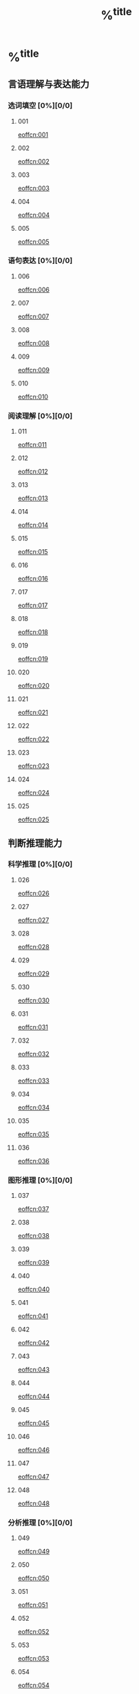 #+title: %^{title}
#+filetags: :scsee:
#+link: eoffcn  video:http://www.eoffcn.com/ytym/sh%^{a/b}%^{20xx}%s.html#0:0
#+startup: latexpreview entitiespretty show3levels lognoteclock-out

* %^{title}
:PROPERTIES:
:NOTER_DOCUMENT: %^{file}
:Effort:   120
:END:
#+TODO: [×](w) [?](u) | [✓](r)

** 言语理解与表达能力
:PROPERTIES:
:Select_ALL: A B C D
:Correct_ALL: A B C D
:END:
*** 选词填空 [0%][0/0]
**** 001
[[eoffcn:001]]

**** 002
[[eoffcn:002]]

**** 003
[[eoffcn:003]]

**** 004
[[eoffcn:004]]

**** 005
[[eoffcn:005]]

*** 语句表达 [0%][0/0]
**** 006
[[eoffcn:006]]

**** 007
[[eoffcn:007]]

**** 008
[[eoffcn:008]]

**** 009
[[eoffcn:009]]

**** 010
[[eoffcn:010]]

*** 阅读理解 [0%][0/0]
**** 011
[[eoffcn:011]]

**** 012
[[eoffcn:012]]

**** 013
[[eoffcn:013]]

**** 014
[[eoffcn:014]]

**** 015
[[eoffcn:015]]

**** 016
[[eoffcn:016]]

**** 017
[[eoffcn:017]]

**** 018
[[eoffcn:018]]

**** 019
[[eoffcn:019]]

**** 020
[[eoffcn:020]]

**** 021
[[eoffcn:021]]

**** 022
[[eoffcn:022]]

**** 023
[[eoffcn:023]]

**** 024
[[eoffcn:024]]

**** 025
[[eoffcn:025]]

** 判断推理能力
:PROPERTIES:
:Select_ALL: A B C D
:Correct_ALL: A B C D
:END:
*** 科学推理 [0%][0/0]
**** 026
[[eoffcn:026]]

**** 027
[[eoffcn:027]]

**** 028
[[eoffcn:028]]

**** 029
[[eoffcn:029]]

**** 030
[[eoffcn:030]]

**** 031
[[eoffcn:031]]

**** 032
[[eoffcn:032]]

**** 033
[[eoffcn:033]]

**** 034
[[eoffcn:034]]

**** 035
[[eoffcn:035]]

**** 036
[[eoffcn:036]]

*** 图形推理 [0%][0/0]
**** 037
[[eoffcn:037]]

**** 038
[[eoffcn:038]]

**** 039
[[eoffcn:039]]

**** 040
[[eoffcn:040]]

**** 041
[[eoffcn:041]]

**** 042
[[eoffcn:042]]

**** 043
[[eoffcn:043]]

**** 044
[[eoffcn:044]]

**** 045
[[eoffcn:045]]

**** 046
[[eoffcn:046]]

**** 047
[[eoffcn:047]]

**** 048
[[eoffcn:048]]

*** 分析推理 [0%][0/0]
**** 049
[[eoffcn:049]]

**** 050
[[eoffcn:050]]

**** 051
[[eoffcn:051]]

**** 052
[[eoffcn:052]]

**** 053
[[eoffcn:053]]

**** 054
[[eoffcn:054]]

**** 055
[[eoffcn:055]]

**** 056
[[eoffcn:056]]

**** 057
[[eoffcn:057]]

**** 058
[[eoffcn:058]]

**** 059
[[eoffcn:059]]

**** 060
[[eoffcn:060]]

** 数理能力
:PROPERTIES:
:Select_ALL: A B C D
:Correct_ALL: A B C D
:END:
*** 数字推理 [0%][0/0]
**** 061
[[eoffcn:061]]

**** 062
[[eoffcn:062]]

**** 063
[[eoffcn:063]]

**** 064
[[eoffcn:064]]

**** 065
[[eoffcn:065]]

*** 数学应用 [0%][0/0]
**** 066
[[eoffcn:066]]

**** 067
[[eoffcn:067]]

**** 068
[[eoffcn:068]]

**** 069
[[eoffcn:069]]

**** 070
[[eoffcn:070]]

**** 071
[[eoffcn:071]]

**** 072
[[eoffcn:072]]

**** 073
[[eoffcn:073]]

**** 074
[[eoffcn:074]]

**** 075
[[eoffcn:075]]

*** 资料分析 [0%][0/0]
**** 076
[[eoffcn:076]]

**** 077
[[eoffcn:077]]

**** 078
[[eoffcn:078]]

**** 079
[[eoffcn:079]]

**** 080
[[eoffcn:080]]

**** 081
[[eoffcn:081]]

**** 082
[[eoffcn:082]]

**** 083
[[eoffcn:083]]

**** 084
[[eoffcn:084]]

**** 085
[[eoffcn:085]]

**** 086
[[eoffcn:086]]

**** 087
[[eoffcn:087]]

**** 088
[[eoffcn:088]]

**** 089
[[eoffcn:089]]

**** 090
[[eoffcn:090]]

** 常识应用能力 [0%][0/0]
:PROPERTIES:
:VISIBILITY: folded
:Select_ALL: A B C D
:Correct_ALL: A B C D
:Type_ALL: 政治 法律 管理 经济 科技 人文
:END:
*** 091
[[eoffcn:091]]

*** 092
[[eoffcn:092]]

*** 093
[[eoffcn:093]]

*** 094
[[eoffcn:094]]

*** 095
[[eoffcn:095]]

*** 096
[[eoffcn:096]]

*** 097
[[eoffcn:097]]

*** 098
[[eoffcn:098]]

*** 099
[[eoffcn:099]]

*** 100
[[eoffcn:100]]

*** 101
[[eoffcn:101]]

*** 102
[[eoffcn:102]]

*** 103
[[eoffcn:103]]

*** 104
[[eoffcn:104]]

*** 105
[[eoffcn:105]]

*** 106
[[eoffcn:106]]

*** 107
[[eoffcn:107]]

*** 108
[[eoffcn:108]]

*** 109
[[eoffcn:109]]

*** 110
[[eoffcn:110]]

*** 111
[[eoffcn:111]]

*** 112
[[eoffcn:112]]

*** 113
[[eoffcn:113]]

*** 114
[[eoffcn:114]]

*** 115
[[eoffcn:115]]

** 综合分析能力 [0%][0/0]
:PROPERTIES:
:VISIBILITY: folded
:Type_ALL: 政治 法律 管理 经济
:END:
*** 116
[[eoffcn:116]]

*** 117
[[eoffcn:117]]

*** 118
[[eoffcn:118]]

*** 119
[[eoffcn:119]]

*** 120
[[eoffcn:120]]

*** 121
[[eoffcn:121]]

*** 122
[[eoffcn:122]]

*** 123
[[eoffcn:123]]

*** 124
[[eoffcn:124]]

*** 125
[[eoffcn:125]]

*** 126
[[eoffcn:126]]

*** 127
[[eoffcn:127]]

*** 128
[[eoffcn:128]]

*** 129
[[eoffcn:129]]

*** 130
[[eoffcn:130]]
